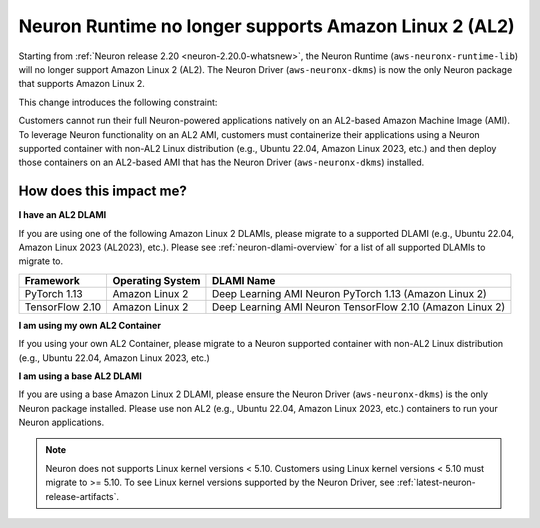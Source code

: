.. post:: September 16, 2024
    :language: en
    :tags: end-support-al2

.. _eos-al2:

Neuron Runtime no longer supports Amazon Linux 2 (AL2)
========================================================

Starting from :ref:`Neuron release 2.20 <neuron-2.20.0-whatsnew>`, the Neuron Runtime (``aws-neuronx-runtime-lib``) will no longer support Amazon Linux 2 (AL2). The Neuron Driver (``aws-neuronx-dkms``) is now the only Neuron package that supports Amazon Linux 2.

This change introduces the following constraint:

Customers cannot run their full Neuron-powered applications natively on an AL2-based Amazon Machine Image (AMI). To leverage Neuron functionality on an AL2 AMI, customers must containerize their applications using a Neuron supported container with non-AL2 Linux distribution (e.g., Ubuntu 22.04, Amazon Linux 2023, etc.) and then deploy those containers on an AL2-based AMI that has the Neuron Driver (``aws-neuronx-dkms``) installed.

How does this impact me?
------------------------

**I have an AL2 DLAMI**

If you are using one of the following Amazon
Linux 2 DLAMIs, please migrate to a supported DLAMI (e.g., Ubuntu 22.04, Amazon Linux 2023 (AL2023), etc.). Please see :ref:`neuron-dlami-overview` for
a list of all supported DLAMIs to migrate to.

+-----------------+------------------+-----------------------------------------------------------+
|    Framework    | Operating System |                        DLAMI Name                         |
+=================+==================+===========================================================+
|  PyTorch 1.13   |  Amazon Linux 2  |  Deep Learning AMI Neuron PyTorch 1.13 (Amazon Linux 2)   |
+-----------------+------------------+-----------------------------------------------------------+
| TensorFlow 2.10 |  Amazon Linux 2  | Deep Learning AMI Neuron TensorFlow 2.10 (Amazon Linux 2) |
+-----------------+------------------+-----------------------------------------------------------+

**I am using my own AL2 Container**

If you using your own AL2 Container, please migrate to a Neuron supported container with non-AL2 Linux distribution (e.g., Ubuntu 22.04, Amazon Linux 2023, etc.)

**I am using a base AL2 DLAMI**

If you are using a base Amazon Linux 2 DLAMI, please ensure the Neuron Driver (``aws-neuronx-dkms``) is the only Neuron package installed. Please use non AL2 (e.g., Ubuntu 22.04, Amazon Linux 2023, etc.) containers to run your Neuron applications.

.. note::
   Neuron does not supports Linux kernel versions < 5.10. Customers using
   Linux kernel versions < 5.10 must migrate to >= 5.10. To see
   Linux kernel versions supported by the Neuron Driver, see :ref:`latest-neuron-release-artifacts`.
